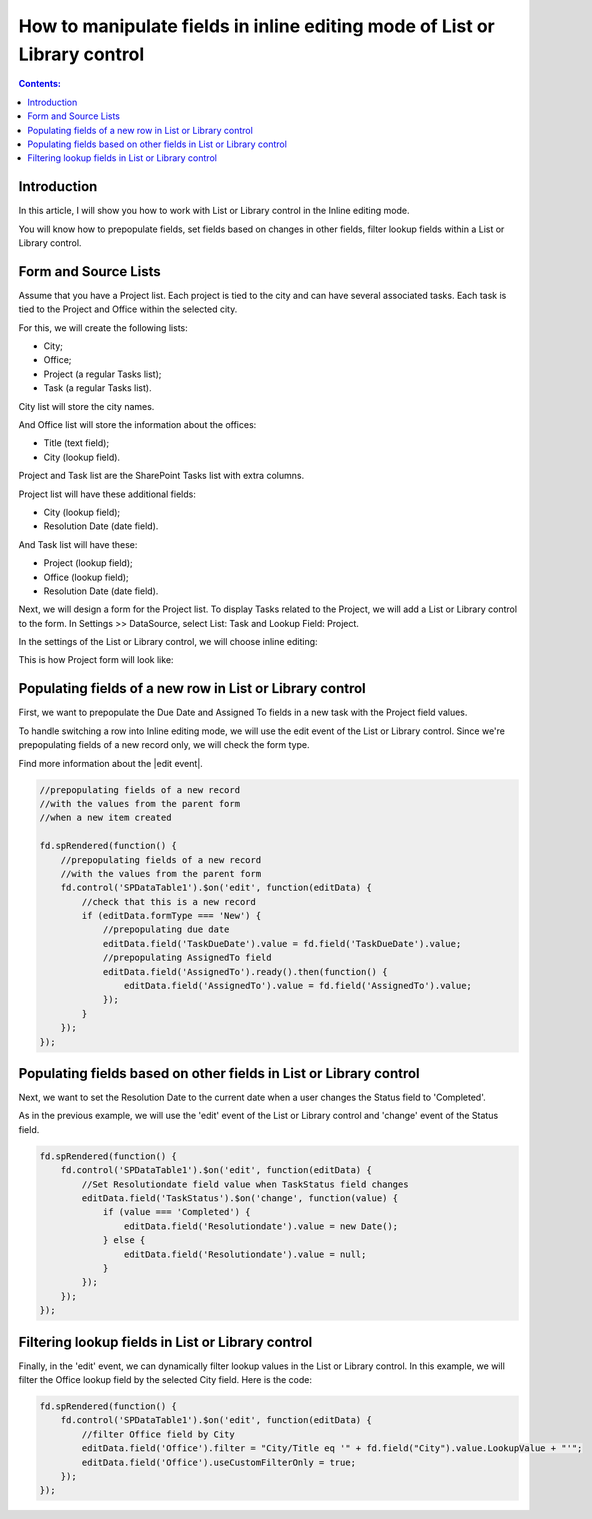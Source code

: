 How to manipulate fields in inline editing mode of List or Library control
===========================================================================

.. contents:: Contents:
 :local:
 :depth: 1

Introduction
-----------------------------------

In this article, I will show you how to work with List or Library control in the Inline editing mode.  

You will know how to prepopulate fields, set fields based on changes in other fields, filter lookup fields within a List or Library control. 

Form and Source Lists
-----------------------------------

Assume that you have a Project list. Each project is tied to the city and can have several associated tasks. Each task is tied to the Project and Office within the selected city. 

For this, we will create the following lists:  

- City;  

- Office;  

- Project (a regular Tasks list);  

- Task (a regular Tasks list).  

City list will store the city names.   

And Office list will store the information about the offices:  

- Title (text field);  

- City (lookup field).  

Project and Task list are the SharePoint Tasks list with extra columns.   

Project list will have these additional fields:  

- City (lookup field);  

- Resolution Date (date field).  

And Task list will have these: 

- Project (lookup field); 

- Office (lookup field); 

- Resolution Date (date field).  

Next, we will design a form for the Project list. To display Tasks related to the Project, we will add a List or Library control to the form. In Settings >> DataSource, select List: Task and Lookup Field: Project.

|pic0|

.. |pic0| image:: ../images/how-to/list-or-library-inline/list-or-library-inline-00.png
   :alt: Source

In the settings of the List or Library control, we will choose inline editing:  

|pic1|

.. |pic1| image:: ../images/how-to/list-or-library-inline/list-or-library-inline-01.png
   :alt: mode

This is how Project form will look like: 

|pic2|

.. |pic2| image:: ../images/how-to/list-or-library-inline/list-or-library-inline-02.png
   :alt: Form

Populating fields of a new row in List or Library control 
----------------------------------------------------------------------

First, we want to prepopulate the Due Date and Assigned To fields in a new task with the Project field values. 

To handle switching a row into Inline editing mode, we will use the edit event of the List or Library control. Since we're prepopulating fields of a new record only, we will check the form type. 

Find more information about the |edit event|.  

.. |edit event| raw:: html

    <a href="https://plumsail.com/docs/forms-sp/javascript/controls.html#list-or-library" target="_blank">edit event</a>

.. code-block:: javascript

    //prepopulating fields of a new record  
    //with the values from the parent form
    //when a new item created

    fd.spRendered(function() {
        //prepopulating fields of a new record
        //with the values from the parent form 
        fd.control('SPDataTable1').$on('edit', function(editData) {
            //check that this is a new record
            if (editData.formType === 'New') {
                //prepopulating due date
                editData.field('TaskDueDate').value = fd.field('TaskDueDate').value;
                //prepopulating AssignedTo field
                editData.field('AssignedTo').ready().then(function() {
                    editData.field('AssignedTo').value = fd.field('AssignedTo').value;
                });
            } 
        });
    });

Populating fields based on other fields in List or Library control 
----------------------------------------------------------------------

Next, we want to set the Resolution Date to the current date when a user changes the Status field to 'Completed'.  

As in the previous example, we will use the 'edit' event of the List or Library control and 'change' event of the Status field. 

.. code-block:: javascript

    fd.spRendered(function() { 
        fd.control('SPDataTable1').$on('edit', function(editData) {
            //Set Resolutiondate field value when TaskStatus field changes
            editData.field('TaskStatus').$on('change', function(value) {
                if (value === 'Completed') {
                    editData.field('Resolutiondate').value = new Date();
                } else {
                    editData.field('Resolutiondate').value = null;
                }
            });
        });
    });

Filtering lookup fields in List or Library control  
----------------------------------------------------------------------

Finally, in the 'edit' event, we can dynamically filter lookup values in the List or Library control. In this example, we will filter the Office lookup field by the selected City field. Here is the code:

.. code-block:: javascript

    fd.spRendered(function() {
        fd.control('SPDataTable1').$on('edit', function(editData) {
            //filter Office field by City
            editData.field('Office').filter = "City/Title eq '" + fd.field("City").value.LookupValue + "'";
            editData.field('Office').useCustomFilterOnly = true;
        });
    }); 
